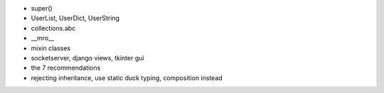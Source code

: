 - super()
- UserList, UserDict, UserString
- collections.abc
- __mro__
- mixin classes
- socketserver, django views, tkinter gui
- the 7 recommendations
- rejecting inheritance, use static duck typing, composition instead